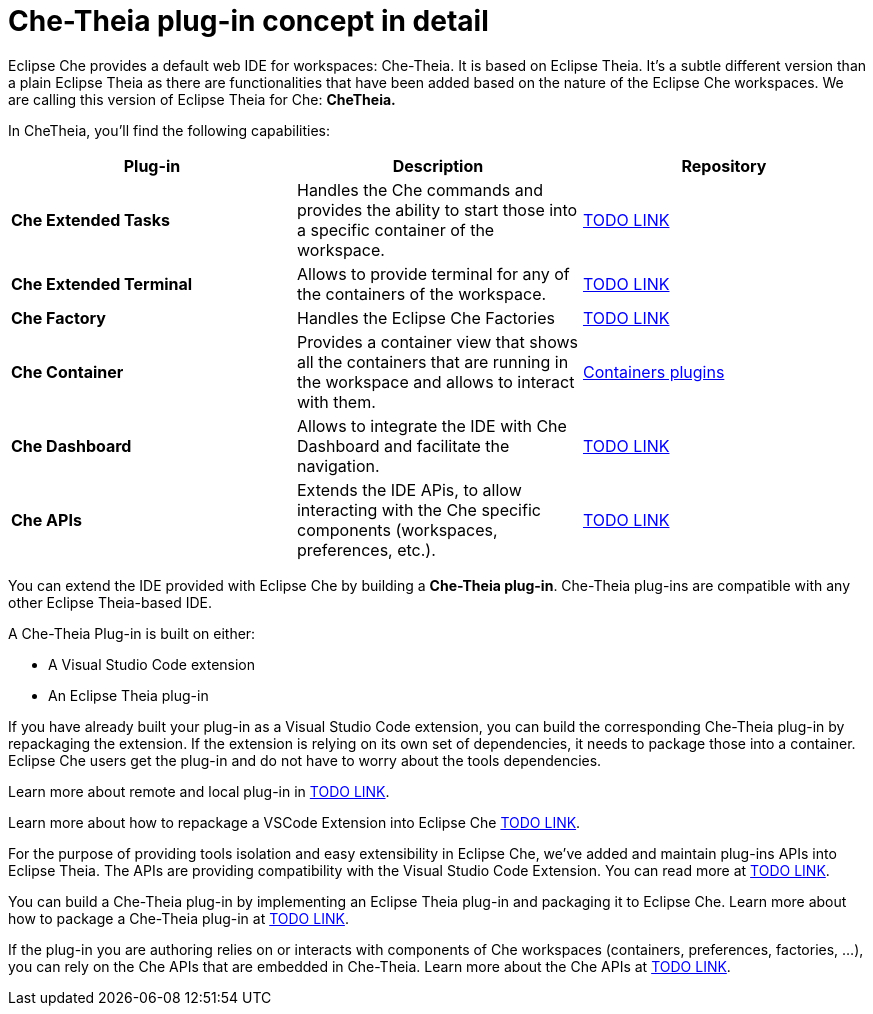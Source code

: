 [id="che-theia-plug-in-concept-in-detail_{context}"]
= Che-Theia plug-in concept in detail

Eclipse Che provides a default web IDE for workspaces: Che-Theia. It is based on Eclipse Theia. It’s a subtle different version than a plain Eclipse Theia as there are functionalities that have been added based on the nature of the Eclipse Che workspaces. We are calling this version of Eclipse Theia for Che: *CheTheia.*

In CheTheia, you’ll find the following capabilities:

[options="header"]
|===
| *Plug-in*               | *Description* | *Repository*
| *Che Extended Tasks*    | Handles the Che commands and provides the ability to start those into a specific container of the workspace. | link:TODO[TODO LINK]
| *Che Extended Terminal* | Allows to provide terminal for any of the containers of the workspace. | link:TODO[TODO LINK]
| *Che Factory* | Handles the Eclipse Che Factories | link:TODO[TODO LINK]
| *Che Container*         | Provides a container view that shows all the containers that are running in the workspace and allows to interact with them. | https://github.com/eclipse/che-theia/tree/master/plugins/containers-plugin[Containers plugins]
| *Che Dashboard*         | Allows to integrate the IDE with Che Dashboard and facilitate the navigation. | link:TODO[TODO LINK]
| *Che APIs*              | Extends the IDE APis, to allow interacting with the Che specific components (workspaces, preferences, etc.). | link:TODO[TODO LINK]
|===

You can extend the IDE provided with Eclipse Che by building a *Che-Theia plug-in*. Che-Theia plug-ins are compatible with any other Eclipse Theia-based IDE.

A Che-Theia Plug-in is built on either:

* A Visual Studio Code extension
* An Eclipse Theia plug-in

If you have already built your plug-in as a Visual Studio Code extension, you can build the corresponding Che-Theia plug-in by repackaging the extension. If the extension is relying on its own set of dependencies, it needs to package those into a container. Eclipse Che users get the plug-in and do not have to worry about the tools dependencies.

Learn more about remote and local plug-in in link:TODO[TODO LINK].

Learn more about how to repackage a VSCode Extension into Eclipse Che link:TODO[TODO LINK].

For the purpose of providing tools isolation and easy extensibility in Eclipse Che, we’ve added and maintain plug-ins APIs into Eclipse Theia. The APIs are providing compatibility with the Visual Studio Code Extension. You can read more at link:TODO[TODO LINK].

You can build a Che-Theia plug-in by implementing an Eclipse Theia plug-in and packaging it to Eclipse Che. Learn more about how to package a Che-Theia plug-in at link:TODO[TODO LINK].

If the plug-in you are authoring relies on or interacts with components of Che workspaces (containers, preferences, factories, …), you can rely on the Che APIs that are embedded in Che-Theia. Learn more about the Che APIs at link:TODO[TODO LINK].


// [discrete]
// .Additional resources
//
// * A bulleted list of links to other material closely related to the contents of the concept module.
// * For more details on writing concept modules, see the link:https://github.com/redhat-documentation/modular-docs#modular-documentation-reference-guide[Modular Documentation Reference Guide].
// * Use a consistent system for file names, IDs, and titles. For tips, see _Anchor Names and File Names_ in link:https://github.com/redhat-documentation/modular-docs#modular-documentation-reference-guide[Modular Documentation Reference Guide].
